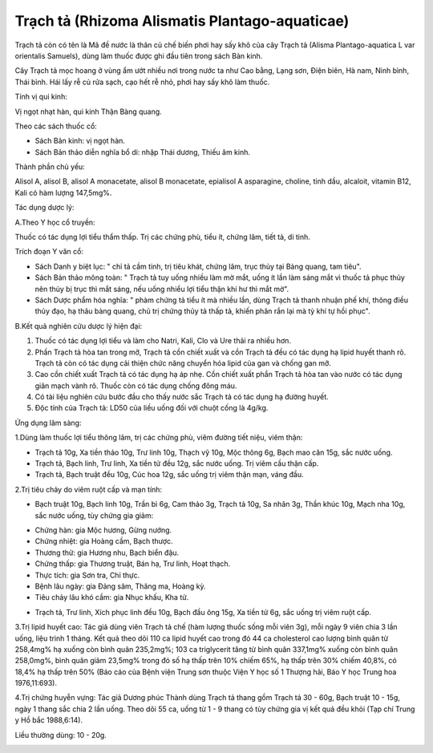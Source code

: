 .. _plants_trach_ta:

Trạch tả (Rhizoma Alismatis Plantago-aquaticae)
###############################################

Trạch tả còn có tên là Mã đề nước là thân củ chế biến phơi hay sấy khô
của cây Trạch tả (Alisma Plantago-aquatica L var orientalis Samuels),
dùng làm thuốc được ghi đầu tiên trong sách Bản kinh.

Cây Trạch tả mọc hoang ở vùng ẩm ướt nhiều nơi trong nước ta như Cao
bằng, Lạng sơn, Điện biên, Hà nam, Ninh bình, Thái bình. Hái lấy rễ củ
rửa sạch, cạo hết rễ nhỏ, phơi hay sấy khô làm thuốc.

Tính vị qui kinh:

Vị ngọt nhạt hàn, qui kinh Thận Bàng quang.

Theo các sách thuốc cổ:

-  Sách Bản kinh: vị ngọt hàn.
-  Sách Bản thảo diễn nghĩa bổ di: nhập Thái dương, Thiếu âm kinh.

Thành phần chủ yếu:

Alisol A, alisol B, alisol A monacetate, alisol B monacetate, epialisol
A asparagine, choline, tinh dầu, alcaloit, vitamin B12, Kali có hàm
lượng 147,5mg%.

Tác dụng dược lý:

A.Theo Y học cổ truyền:

Thuốc có tác dụng lợi tiểu thẩm thấp. Trị các chứng phù, tiểu ít, chứng
lâm, tiết tả, di tinh.

Trích đoạn Y văn cổ:

-  Sách Danh y biệt lục: " chỉ tả cầm tinh, trị tiêu khát, chứng lâm,
   trục thủy tại Bàng quang, tam tiêu".
-  Sách Bản thảo mông toàn: " Trạch tả tuy uống nhiều làm mờ mắt, uống
   ít lần làm sáng mắt vì thuốc tả phục thủy nên thủy bị trục thì mắt
   sáng, nếu uống nhiều lợi tiểu thận khí hư thì mắt mờ".
-  Sách Dược phẩm hóa nghĩa: " phàm chứng tả tiểu ít mà nhiều lần, dùng
   Trạch tả thanh nhuận phế khí, thông điều thủy đạo, hạ thâu bàng
   quang, chủ trị chứng thủy tả thấp tả, khiến phân rắn lại mà tỳ khí tự
   hồi phục".

B.Kết quả nghiên cứu dược lý hiện đại:

#. Thuốc có tác dụng lợi tiểu và làm cho Natri, Kali, Clo và Ure thải ra
   nhiều hơn.
#. Phần Trạch tả hòa tan trong mỡ, Trạch tả cồn chiết xuất và cồn Trạch
   tả đều có tác dụng hạ lipid huyết thanh rõ. Trạch tả còn có tác dụng
   cải thiện chức năng chuyển hóa lipid của gan và chống gan mỡ.
#. Cao cồn chiết xuất Trạch tả có tác dụng hạ áp nhẹ. Cồn chiết xuất
   phần Trạch tả hòa tan vào nước có tác dụng giãn mạch vành rõ. Thuốc
   còn có tác dụng chống đông máu.
#. Có tài liệu nghiên cứu bước đầu cho thấy nước sắc Trạch tả có tác
   dụng hạ đường huyết.
#. Độc tính của Trạch tả: LD50 của liều uống đối với chuột cống là
   4g/kg.

Ứng dụng lâm sàng:

1.Dùng làm thuốc lợi tiểu thông lâm, trị các chứng phù, viêm đường tiết
niệu, viêm thận:

-  Trạch tả 10g, Xa tiền thảo 10g, Trư linh 10g, Thạch vỹ 10g, Mộc thông
   6g, Bạch mao căn 15g, sắc nước uống.
-  Trạch tả, Bạch linh, Trư linh, Xa tiền tử đều 12g, sắc nước uống. Trị
   viêm cầu thận cấp.
-  Trạch tả, Bạch truật đều 10g, Cúc hoa 12g, sắc uống trị viêm thận
   mạn, váng đầu.

2.Trị tiêu chảy do viêm ruột cấp và mạn tính:

-  Bạch truật 10g, Bạch linh 10g, Trần bì 6g, Cam thảo 3g, Trạch tả 10g,
   Sa nhân 3g, Thần khúc 10g, Mạch nha 10g, sắc nước uống, tùy chứng gia
   giảm:

+ Chứng hàn: gia Mộc hương, Gừng nướng.

+ Chứng nhiệt: gia Hoàng cầm, Bạch thược.

+ Thương thử: gia Hương nhu, Bạch biển đậu.

+ Chứng thấp: gia Thương truật, Bán hạ, Trư linh, Hoạt thạch.

+ Thực tích: gia Sơn tra, Chỉ thực.

+ Bệnh lâu ngày: gia Đảng sâm, Thăng ma, Hoàng kỳ.

+ Tiêu chảy lâu khó cầm: gia Nhục khấu, Kha tử.

-  Trạch tả, Trư linh, Xích phục linh đều 10g, Bạch đầu ông 15g, Xa tiền
   tử 6g, sắc uống trị viêm ruột cấp.

3.Trị lipid huyết cao: Tác giả dùng viên Trạch tả chế (hàm lượng thuốc
sống mỗi viên 3g), mỗi ngày 9 viên chia 3 lần uống, liệu trình 1 tháng.
Kết quả theo dõi 110 ca lipid huyết cao trong đó 44 ca cholesterol cao
lượng bình quân từ 258,4mg% hạ xuống còn bình quân 235,2mg%; 103 ca
triglycerit tăng từ bình quân 337,1mg% xuống còn bình quân 258,0mg%,
bình quân giảm 23,5mg% trong đó số hạ thấp trên 10% chiếm 65%, hạ thấp
trên 30% chiếm 40,8%, có 18,4% hạ thấp trên 50% (Báo cáo của Bệnh viện
Trung sơn thuộc Viện Y học số 1 Thượng hải, Báo Y học Trung hoa
1976,11:693).

4.Trị chứng huyễn vựng: Tác giả Dương phúc Thành dùng Trạch tả thang gồm
Trạch tả 30 - 60g, Bạch truật 10 - 15g, ngày 1 thang sắc chia 2 lần
uống. Theo dõi 55 ca, uống từ 1 - 9 thang có tùy chứng gia vị kết quả
đều khỏi (Tạp chí Trung y Hồ bắc 1988,6:14).

Liều thường dùng: 10 - 20g.

..  image:: TRACHTA.JPG
   :width: 50px
   :height: 50px
   :target: TRACHTA_.HTM
